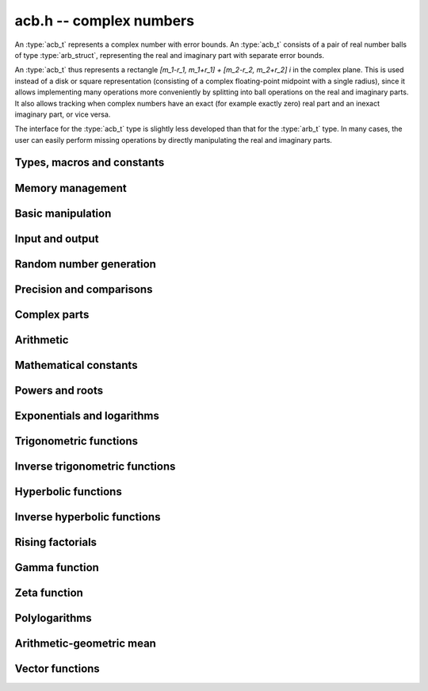 .. _acb:

**acb.h** -- complex numbers
===============================================================================

An :type:`acb_t` represents a complex number with
error bounds. An :type:`acb_t` consists of a pair of real number
balls of type :type:`arb_struct`, representing the real and
imaginary part with separate error bounds.

An :type:`acb_t` thus represents a rectangle
`[m_1-r_1, m_1+r_1] + [m_2-r_2, m_2+r_2] i` in the complex plane.
This is used instead of a disk or square representation
(consisting of a complex floating-point midpoint with a single radius),
since it allows implementing many operations more conveniently by splitting
into ball operations on the real and imaginary parts.
It also allows tracking when complex numbers have an exact (for example
exactly zero) real part and an inexact imaginary part, or vice versa.

The interface for the :type:`acb_t` type is slightly less developed
than that for the :type:`arb_t` type. In many cases, the user can
easily perform missing operations by directly manipulating the real and
imaginary parts.


Types, macros and constants
-------------------------------------------------------------------------------

.. type:: acb_struct

.. type:: acb_t

    An *acb_struct* consists of a pair of *arb_struct*:s.
    An *acb_t* is defined as an array of length one of type
    *acb_struct*, permitting an *acb_t* to be passed by
    reference.

.. type:: acb_ptr

   Alias for ``acb_struct *``, used for vectors of numbers.

.. type:: acb_srcptr

   Alias for ``const acb_struct *``, used for vectors of numbers
   when passed as constant input to functions.

.. macro:: acb_realref(x)

    Macro returning a pointer to the real part of *x* as an *arb_t*.

.. macro:: acb_imagref(x)

    Macro returning a pointer to the imaginary part of *x* as an *arb_t*.

Memory management
-------------------------------------------------------------------------------

.. function:: void acb_init(acb_t x)

    Initializes the variable *x* for use, and sets its value to zero.

.. function:: void acb_clear(acb_t x)

    Clears the variable *x*, freeing or recycling its allocated memory.

.. function:: acb_ptr _acb_vec_init(long n)

    Returns a pointer to an array of *n* initialized *acb_struct*:s.

.. function:: void _acb_vec_clear(acb_ptr v, long n)

    Clears an array of *n* initialized *acb_struct*:s.

Basic manipulation
-------------------------------------------------------------------------------

.. function:: int acb_is_zero(const acb_t z)

    Returns nonzero iff *z* is zero.

.. function:: int acb_is_one(const acb_t z)

    Returns nonzero iff *z* is exactly 1.

.. function:: int acb_is_finite(const acb_t z)

    Returns nonzero iff *z* certainly is finite.

.. function:: int acb_is_exact(const acb_t z)

    Returns nonzero iff *z* is exact.

.. function:: int acb_is_int(const acb_t z)

    Returns nonzero iff *z* is an exact integer.

.. function:: void acb_zero(acb_t z)

.. function:: void acb_one(acb_t z)

.. function:: void acb_onei(acb_t z)

    Sets *z* respectively to 0, 1, `i = \sqrt{-1}`.

.. function:: void acb_set(acb_t z, const acb_t x)

.. function:: void acb_set_ui(acb_t z, long x)

.. function:: void acb_set_si(acb_t z, long x)

.. function:: void acb_set_d(acb_t z, double x)

.. function:: void acb_set_fmpz(acb_t z, const fmpz_t x)

.. function:: void acb_set_arb(acb_t z, const arb_t c)

    Sets *z* to the value of *x*.

.. function:: void acb_set_si_si(acb_t z, long x, long y)

.. function:: void acb_set_d_d(acb_t z, double x, double y)

.. function:: void acb_set_fmpz_fmpz(acb_t z, const fmpz_t x, const fmpz_t y)

.. function:: void acb_set_arb_arb(acb_t z, const arb_t x, const arb_t y)

    Sets the real and imaginary part of *z* to the values *x* and *y* respectively

.. function:: void acb_set_fmpq(acb_t z, const fmpq_t x, long prec)

.. function:: void acb_set_round(acb_t z, const acb_t x, long prec)

.. function:: void acb_set_round_fmpz(acb_t z, const fmpz_t x, long prec)

.. function:: void acb_set_round_arb(acb_t z, const arb_t x, long prec)

    Sets *z* to *x*, rounded to *prec* bits.

.. function:: void acb_swap(acb_t z, acb_t x)

    Swaps *z* and *x* efficiently.

.. function:: void acb_add_error_mag(acb_t x, const mag_t err)

    Adds *err* to the error bounds of both the real and imaginary
    parts of *x*, modifying *x* in-place.

Input and output
-------------------------------------------------------------------------------

.. function:: void acb_print(const acb_t x)

    Prints the internal representation of *x*.

.. function:: void acb_printd(const acb_t z, long digits)

    Prints *x* in decimal. The printed value of the radius is not adjusted
    to compensate for the fact that the binary-to-decimal conversion
    of both the midpoint and the radius introduces additional error.


Random number generation
-------------------------------------------------------------------------------

.. function:: void acb_randtest(acb_t z, flint_rand_t state, long prec, long mag_bits)

    Generates a random complex number by generating separate random
    real and imaginary parts.

.. function:: void acb_randtest_special(acb_t z, flint_rand_t state, long prec, long mag_bits)

    Generates a random complex number by generating separate random
    real and imaginary parts. Also generates NaNs and infinities.

.. function:: void acb_randtest_precise(acb_t z, flint_rand_t state, long prec, long mag_bits)

    Generates a random complex number with precise real and imaginary parts.

.. function:: void acb_randtest_param(acb_t z, flint_rand_t state, long prec, long mag_bits)

    Generates a random complex number, with very high probability of
    generating integers and half-integers.

Precision and comparisons
-------------------------------------------------------------------------------

.. function:: int acb_equal(const acb_t x, const acb_t y)

    Returns nonzero iff *x* and *y* are identical as sets, i.e.
    if the real and imaginary parts are equal as balls.

    Note that this is not the same thing as testing whether both
    *x* and *y* certainly represent the same complex number, unless
    either *x* or *y* is exact (and neither contains NaN).
    To test whether both operands *might* represent the same mathematical
    quantity, use :func:`acb_overlaps` or :func:`acb_contains`,
    depending on the circumstance.

.. function:: int acb_eq(const acb_t x, const acb_t y)

    Returns nonzero iff *x* and *y* are certainly equal, as determined
    by testing that :func:`arb_eq` holds for both the real and imaginary
    parts.

.. function:: int acb_ne(const acb_t x, const acb_t y)

    Returns nonzero iff *x* and *y* are certainly not equal, as determined
    by testing that :func:`arb_ne` holds for either the real or imaginary parts.

.. function:: int acb_overlaps(const acb_t x, const acb_t y)

    Returns nonzero iff *x* and *y* have some point in common.

.. function:: void acb_get_abs_ubound_arf(arf_t u, const acb_t z, long prec)

    Sets *u* to an upper bound for the absolute value of *z*, computed
    using a working precision of *prec* bits.

.. function:: void acb_get_abs_lbound_arf(arf_t u, const acb_t z, long prec)

    Sets *u* to a lower bound for the absolute value of *z*, computed
    using a working precision of *prec* bits.

.. function:: void acb_get_rad_ubound_arf(arf_t u, const acb_t z, long prec)

    Sets *u* to an upper bound for the error radius of *z* (the value
    is currently not computed tightly).

.. function:: void acb_get_mag(mag_t u, const acb_t x)

    Sets *u* to an upper bound for the absolute value of *x*.

.. function:: void acb_get_mag_lower(mag_t u, const acb_t x)

    Sets *u* to a lower bound for the absolute value of *x*.

.. function:: int acb_contains_fmpq(const acb_t x, const fmpq_t y)

.. function:: int acb_contains_fmpz(const acb_t x, const fmpz_t y)

.. function:: int acb_contains(const acb_t x, const acb_t y)

    Returns nonzero iff *y* is contained in *x*.

.. function:: int acb_contains_zero(const acb_t x)

    Returns nonzero iff zero is contained in *x*.

.. function:: long acb_rel_error_bits(const acb_t x)

    Returns the effective relative error of *x* measured in bits.
    This is computed as if calling :func:`arb_rel_error_bits` on the
    real ball whose midpoint is the larger out of the real and imaginary
    midpoints of *x*, and whose radius is the larger out of the real
    and imaginary radiuses of *x*.

.. function:: long acb_rel_accuracy_bits(const acb_t x)

    Returns the effective relative accuracy of *x* measured in bits,
    equal to the negative of the return value from :func:`acb_rel_error_bits`.

.. function:: long acb_bits(const acb_t x)

    Returns the maximum of *arb_bits* applied to the real
    and imaginary parts of *x*, i.e. the minimum precision sufficient
    to represent *x* exactly.

.. function:: void acb_indeterminate(acb_t x)

    Sets *x* to
    `[\operatorname{NaN} \pm \infty] + [\operatorname{NaN} \pm \infty]i`,
    representing an indeterminate result.

.. function:: void acb_trim(acb_t y, const acb_t x)

    Sets *y* to a a copy of *x* with both the real and imaginary
    parts trimmed (see :func:`arb_trim`).

.. function:: int acb_is_real(const acb_t x)

    Returns nonzero iff the imaginary part of *x* is zero.
    It does not test whether the real part of *x* also is finite.

.. function:: int acb_get_unique_fmpz(fmpz_t z, const acb_t x)

    If *x* contains a unique integer, sets *z* to that value and returns
    nonzero. Otherwise (if *x* represents no integers or more than one integer),
    returns zero.

Complex parts
-------------------------------------------------------------------------------

.. function:: void acb_get_real(arb_t re, const acb_t z)

    Sets *re* to the real part of *z*.

.. function:: void acb_get_imag(arb_t im, const acb_t z)

    Sets *im* to the imaginary part of *z*.

.. function:: void acb_arg(arb_t r, const acb_t z, long prec)

    Sets *r* to a real interval containing the complex argument (phase) of *z*.
    We define the complex argument have a discontinuity on `(-\infty,0]`, with
    the special value `\operatorname{arg}(0) = 0`, and
    `\operatorname{arg}(a+0i) = \pi` for `a < 0`. Equivalently, if
    `z = a+bi`, the argument is given by `\operatorname{atan2}(b,a)`
    (see :func:`arb_atan2`).

.. function:: void acb_abs(arb_t r, const acb_t z, long prec)

    Sets *r* to the absolute value of *z*.

Arithmetic
-------------------------------------------------------------------------------

.. function:: void acb_neg(acb_t z, const acb_t x)

    Sets *z* to the negation of *x*.

.. function:: void acb_conj(acb_t z, const acb_t x)

    Sets *z* to the complex conjugate of *x*.

.. function:: void acb_add_ui(acb_t z, const acb_t x, ulong y, long prec)

.. function:: void acb_add_si(acb_t z, const acb_t x, long y, long prec)

.. function:: void acb_add_fmpz(acb_t z, const acb_t x, const fmpz_t y, long prec)

.. function:: void acb_add_arb(acb_t z, const acb_t x, const arb_t y, long prec)

.. function:: void acb_add(acb_t z, const acb_t x, const acb_t y, long prec)

    Sets *z* to the sum of *x* and *y*.

.. function:: void acb_sub_ui(acb_t z, const acb_t x, ulong y, long prec)

.. function:: void acb_sub_si(acb_t z, const acb_t x, long y, long prec)

.. function:: void acb_sub_fmpz(acb_t z, const acb_t x, const fmpz_t y, long prec)

.. function:: void acb_sub_arb(acb_t z, const acb_t x, const arb_t y, long prec)

.. function:: void acb_sub(acb_t z, const acb_t x, const acb_t y, long prec)

    Sets *z* to the difference of *x* and *y*.

.. function:: void acb_mul_onei(acb_t z, const acb_t x)

    Sets *z* to *x* multiplied by the imaginary unit.

.. function:: void acb_div_onei(acb_t z, const acb_t x)

    Sets *z* to *x* divided by the imaginary unit.

.. function:: void acb_mul_ui(acb_t z, const acb_t x, ulong y, long prec)

.. function:: void acb_mul_si(acb_t z, const acb_t x, long y, long prec)

.. function:: void acb_mul_fmpz(acb_t z, const acb_t x, const fmpz_t y, long prec)

.. function:: void acb_mul_arb(acb_t z, const acb_t x, const arb_t y, long prec)

    Sets *z* to the product of *x* and *y*.

.. function:: void acb_mul(acb_t z, const acb_t x, const acb_t y, long prec)

    Sets *z* to the product of *x* and *y*. If at least one part of
    *x* or *y* is zero, the operations is reduced to two real multiplications.
    If *x* and *y* are the same pointers, they are assumed to represent
    the same mathematical quantity and the squaring formula is used.

.. function:: void acb_mul_2exp_si(acb_t z, const acb_t x, long e)

.. function:: void acb_mul_2exp_fmpz(acb_t z, const acb_t x, const fmpz_t e)

    Sets *z* to *x* multiplied by `2^e`, without rounding.

.. function:: void acb_cube(acb_t z, const acb_t x, long prec)

    Sets *z* to *x* cubed, computed efficiently using two real squarings,
    two real multiplications, and scalar operations.

.. function:: void acb_addmul(acb_t z, const acb_t x, const acb_t y, long prec)

.. function:: void acb_addmul_ui(acb_t z, const acb_t x, ulong y, long prec)

.. function:: void acb_addmul_si(acb_t z, const acb_t x, long y, long prec)

.. function:: void acb_addmul_fmpz(acb_t z, const acb_t x, const fmpz_t y, long prec)

.. function:: void acb_addmul_arb(acb_t z, const acb_t x, const arb_t y, long prec)

    Sets *z* to *z* plus the product of *x* and *y*.

.. function:: void acb_submul(acb_t z, const acb_t x, const acb_t y, long prec)

.. function:: void acb_submul_ui(acb_t z, const acb_t x, ulong y, long prec)

.. function:: void acb_submul_si(acb_t z, const acb_t x, long y, long prec)

.. function:: void acb_submul_fmpz(acb_t z, const acb_t x, const fmpz_t y, long prec)

.. function:: void acb_submul_arb(acb_t z, const acb_t x, const arb_t y, long prec)

    Sets *z* to *z* minus the product of *x* and *y*.

.. function:: void acb_inv(acb_t z, const acb_t x, long prec)

    Sets *z* to the multiplicative inverse of *x*.

.. function:: void acb_div_ui(acb_t z, const acb_t x, ulong y, long prec)

.. function:: void acb_div_si(acb_t z, const acb_t x, long y, long prec)

.. function:: void acb_div_fmpz(acb_t z, const acb_t x, const fmpz_t y, long prec)

.. function:: void acb_div_arb(acb_t z, const acb_t x, const arb_t y, long prec)

.. function:: void acb_div(acb_t z, const acb_t x, const acb_t y, long prec)

    Sets *z* to the quotient of *x* and *y*.

Mathematical constants
-------------------------------------------------------------------------------

.. function:: void acb_const_pi(acb_t y, long prec)

    Sets *y* to the constant `\pi`.

Powers and roots
-------------------------------------------------------------------------------

.. function:: void acb_sqrt(acb_t r, const acb_t z, long prec)

    Sets *r* to the square root of *z*.
    If either the real or imaginary part is exactly zero, only
    a single real square root is needed. Generally, we use the formula
    `\sqrt{a+bi} = u/2 + ib/u, u = \sqrt{2(|a+bi|+a)}`,
    requiring two real square root extractions.

.. function:: void acb_rsqrt(acb_t r, const acb_t z, long prec)

    Sets *r* to the reciprocal square root of *z*.
    If either the real or imaginary part is exactly zero, only
    a single real reciprocal square root is needed. Generally, we use the
    formula `1/\sqrt{a+bi} = ((a+r) - bi)/v, r = |a+bi|, v = \sqrt{r |a+bi+r|^2}`,
    requiring one real square root and one real reciprocal square root.

.. function:: void acb_pow_fmpz(acb_t y, const acb_t b, const fmpz_t e, long prec)

.. function:: void acb_pow_ui(acb_t y, const acb_t b, ulong e, long prec)

.. function:: void acb_pow_si(acb_t y, const acb_t b, long e, long prec)

    Sets `y = b^e` using binary exponentiation (with an initial division
    if `e < 0`). Note that these functions can get slow if the exponent is
    extremely large (in such cases :func:`acb_pow` may be superior).

.. function:: void acb_pow_arb(acb_t z, const acb_t x, const arb_t y, long prec)

.. function:: void acb_pow(acb_t z, const acb_t x, const acb_t y, long prec)

    Sets `z = x^y`, computed using binary exponentiation if `y` if
    a small exact integer, as `z = (x^{1/2})^{2y}` if `y` is a small exact
    half-integer, and generally as `z = \exp(y \log x)`.

Exponentials and logarithms
-------------------------------------------------------------------------------

.. function:: void acb_exp(acb_t y, const acb_t z, long prec)

    Sets *y* to the exponential function of *z*, computed as
    `\exp(a+bi) = \exp(a) \left( \cos(b) + \sin(b) i \right)`.

.. function:: void acb_exp_pi_i(acb_t y, const acb_t z, long prec)

    Sets *y* to `\exp(\pi i z)`.

.. function:: void acb_exp_invexp(acb_t s, acb_t t, const acb_t z, long prec)

    Sets `v = \exp(z)` and `w = \exp(-z)`.

.. function:: void acb_log(acb_t y, const acb_t z, long prec)

    Sets *y* to the principal branch of the natural logarithm of *z*,
    computed as
    `\log(a+bi) = \frac{1}{2} \log(a^2 + b^2) + i \operatorname{arg}(a+bi)`.

.. function:: void acb_log1p(acb_t z, const acb_t x, long prec)

    Sets `z = \log(1+x)`, computed accurately when `x \approx 0`.

Trigonometric functions
-------------------------------------------------------------------------------

.. function:: void acb_sin(acb_t s, const acb_t z, long prec)

.. function:: void acb_cos(acb_t c, const acb_t z, long prec)

.. function:: void acb_sin_cos(acb_t s, acb_t c, const acb_t z, long prec)

    Sets `s = \sin(z)`, `c = \cos(z)`, evaluated as
    `\sin(a+bi) = \sin(a)\cosh(b) + i \cos(a)\sinh(b)`,
    `\cos(a+bi) = \cos(a)\cosh(b) - i \sin(a)\sinh(b)`.

.. function:: void acb_tan(acb_t s, const acb_t z, long prec)

    Sets `s = \tan(z) = \sin(z) / \cos(z)`. For large imaginary parts,
    the function is evaluated in a numerically stable way as `\pm i`
    plus a decreasing exponential factor.

.. function:: void acb_cot(acb_t s, const acb_t z, long prec)

    Sets `s = \cot(z) = \cos(z) / \sin(z)`. For large imaginary parts,
    the function is evaluated in a numerically stable way as `\pm i`
    plus a decreasing exponential factor.

.. function:: void acb_sin_pi(acb_t s, const acb_t z, long prec)

.. function:: void acb_cos_pi(acb_t s, const acb_t z, long prec)

.. function:: void acb_sin_cos_pi(acb_t s, acb_t c, const acb_t z, long prec)

    Sets `s = \sin(\pi z)`, `c = \cos(\pi z)`, evaluating the trigonometric
    factors of the real and imaginary part accurately via :func:`arb_sin_cos_pi`.

.. function:: void acb_tan_pi(acb_t s, const acb_t z, long prec)

    Sets `s = \tan(\pi z)`. Uses the same algorithm as :func:`acb_tan`,
    but evaluates the sine and cosine accurately via :func:`arb_sin_cos_pi`.

.. function:: void acb_cot_pi(acb_t s, const acb_t z, long prec)

    Sets `s = \cot(\pi z)`. Uses the same algorithm as :func:`acb_cot`,
    but evaluates the sine and cosine accurately via :func:`arb_sin_cos_pi`.

Inverse trigonometric functions
-------------------------------------------------------------------------------

.. function:: void acb_asin(acb_t res, const acb_t z, long prec)

    Sets *res* to `\operatorname{asin}(z) = -i \log(iz + \sqrt{1-z^2})`.

.. function:: void acb_acos(acb_t res, const acb_t z, long prec)

    Sets *res* to `\operatorname{acos}(z) = \tfrac{1}{2} \pi - \operatorname{asin}(z)`.

.. function:: void acb_atan(acb_t res, const acb_t z, long prec)

    Sets *res* to `\operatorname{atan}(z) = \tfrac{1}{2} i (\log(1-iz)-\log(1+iz))`.

Hyperbolic functions
-------------------------------------------------------------------------------

.. function:: void acb_sinh(acb_t s, const acb_t z, long prec)

.. function:: void acb_cosh(acb_t c, const acb_t z, long prec)

.. function:: void acb_sinh_cosh(acb_t s, acb_t c, const acb_t z, long prec)

.. function:: void acb_tanh(acb_t s, const acb_t z, long prec)

.. function:: void acb_coth(acb_t s, const acb_t z, long prec)

    Respectively computes `\sinh(z) = -i\sin(iz)`, `\cosh(z) = \cos(iz)`,
    `\tanh(z) = -i\tan(iz)`, `\coth(z) = i\cot(iz)`.

Inverse hyperbolic functions
-------------------------------------------------------------------------------

.. function:: void acb_asinh(acb_t res, const acb_t z, long prec)

    Sets *res* to `\operatorname{asinh}(z) = -i \operatorname{asin}(iz)`.

.. function:: void acb_acosh(acb_t res, const acb_t z, long prec)

    Sets *res* to `\operatorname{acosh}(z) = \log(z + \sqrt{z+1} \sqrt{z-1})`.

.. function:: void acb_atanh(acb_t res, const acb_t z, long prec)

    Sets *res* to `\operatorname{atanh}(z) = -i \operatorname{atan}(iz)`.

Rising factorials
-------------------------------------------------------------------------------

.. function:: void acb_rising_ui_bs(acb_t z, const acb_t x, ulong n, long prec)

.. function:: void acb_rising_ui_rs(acb_t z, const acb_t x, ulong n, ulong step, long prec)

.. function:: void acb_rising_ui_rec(acb_t z, const acb_t x, ulong n, long prec)

.. function:: void acb_rising_ui(acb_t z, const acb_t x, ulong n, long prec)

.. function:: void acb_rising(acb_t z, const acb_t x, const acb_t n, long prec)

    Computes the rising factorial `z = x (x+1) (x+2) \cdots (x+n-1)`.

    The *bs* version uses binary splitting. The *rs* version uses rectangular
    splitting. The *rec* version uses either *bs* or *rs* depending
    on the input. The default version uses the gamma function unless
    *n* is a small integer.

    The *rs* version takes an optional *step* parameter for tuning
    purposes (to use the default step length, pass zero).

.. function :: void acb_rising2_ui_bs(acb_t u, acb_t v, const acb_t x, ulong n, long prec)

.. function :: void acb_rising2_ui_rs(acb_t u, acb_t v, const acb_t x, ulong n, ulong step, long prec)

.. function :: void acb_rising2_ui(acb_t u, acb_t v, const acb_t x, ulong n, long prec)

    Letting `u(x) = x (x+1) (x+2) \cdots (x+n-1)`, simultaneously compute
    `u(x)` and `v(x) = u'(x)`, respectively using binary splitting,
    rectangular splitting (with optional nonzero step length *step*
    to override the default choice), and an automatic algorithm choice.

.. function :: void acb_rising_ui_get_mag(mag_t bound, const acb_t x, ulong n)

    Computes an upper bound for the absolute value of
    the rising factorial `z = x (x+1) (x+2) \cdots (x+n-1)`.
    Not currently optimized for large *n*.

Gamma function
-------------------------------------------------------------------------------

.. function:: void acb_gamma(acb_t y, const acb_t x, long prec)

    Computes the gamma function `y = \Gamma(x)`.

.. function:: void acb_rgamma(acb_t y, const acb_t x, long prec)

    Computes the reciprocal gamma function  `y = 1/\Gamma(x)`,
    avoiding division by zero at the poles of the gamma function.

.. function:: void acb_lgamma(acb_t y, const acb_t x, long prec)

    Computes the logarithmic gamma function `y = \log \Gamma(x)`.

    The branch cut of the logarithmic gamma function is placed on the
    negative half-axis, which means that
    `\log \Gamma(z) + \log z = \log \Gamma(z+1)` holds for all `z`,
    whereas `\log \Gamma(z) \ne \log(\Gamma(z))` in general.
    In the left half plane, the reflection formula with correct
    branch structure is evaluated via :func:`acb_log_sin_pi`.

.. function:: void acb_digamma(acb_t y, const acb_t x, long prec)

    Computes the digamma function `y = \psi(x) = (\log \Gamma(x))' = \Gamma'(x) / \Gamma(x)`.

.. function:: void acb_log_sin_pi(acb_t res, const acb_t z, long prec)

    Computes the logarithmic sine function defined by

    .. math ::

        S(z) = \log(\pi) - \log \Gamma(z) + \log \Gamma(1-z)

    which is equal to

    .. math ::

        S(z) = \int_{1/2}^z \pi \cot(\pi t) dt

    where the path of integration goes through the upper half plane
    if `0 < \arg(z) \le \pi` and through the lower half plane
    if `-\pi < \arg(z) \le 0`. Equivalently,

    .. math ::

        S(z) = \log(\sin(\pi(z-n))) \mp n \pi i, \quad n = \lfloor \operatorname{re}(z) \rfloor

    where the negative sign is taken if `0 < \arg(z) \le \pi`
    and the positive sign is taken otherwise (if the interval `\arg(z)`
    does not certainly satisfy either condition, the union of
    both cases is computed).
    After subtracting *n*, we have `0 \le \operatorname{re}(z) < 1`. In
    this strip, we use
    use `S(z) = \log(\sin(\pi(z)))` if the imaginary part of *z* is small.
    Otherwise, we use `S(z) = i \pi (z-1/2) + \log((1+e^{-2i\pi z})/2)`
    in the lower half-plane and the conjugated expression in the upper
    half-plane to avoid exponent overflow.

    The function is evaluated at the midpoint and the propagated error
    is computed from `S'(z)` to get a continuous change
    when `z` is non-real and `n` spans more than one possible integer value.

.. function:: void acb_polygamma(acb_t z, const acb_t s, const acb_t z, long prec)

    Sets *res* to the value of the generalized polygamma function `\psi(s,z)`.

    If *s* is a nonnegative order, this is simply the *s*-order derivative
    of the digamma function. If `s = 0`, this function simply
    calls the digamma function internally. For integers `s \ge 1`,
    it calls the Hurwitz zeta function. Note that for small integers
    `s \ge 1`, it can be faster to use
    :func:`acb_poly_digamma_series` and read off the coefficients.

    The generalization to other values of *s* is due to
    Espinosa and Moll [EM2004]_:

    .. math ::

        \psi(s,z) = \frac{\zeta'(s+1,z) + (\gamma + \psi(-s)) \zeta(s+1,z)}{\Gamma(-s)}

.. function:: void acb_barnes_g(acb_t res, const acb_t z, long prec)

.. function:: void acb_log_barnes_g(acb_t res, const acb_t z, long prec)

    Computes Barnes *G*-function or the logarithmic Barnes *G*-function,
    respectively. The logarithmic version has branch cuts on the negative
    real axis and is continuous elsewhere in the complex plane,
    in analogy with the logarithmic gamma function. The functional
    equation

    .. math ::

        \log G(z+1) = \log \Gamma(z) + \log G(z).

    holds for all *z*.

    For small integers, we directly use the recurrence
    relation `G(z+1) = \Gamma(z) G(z)` together with the initial value
    `G(1) = 1`. For general *z*, we use the formula

    .. math ::

        \log G(z) = (z-1) \log \Gamma(z) - \zeta'(-1,z) + \zeta'(-1).

Zeta function
-------------------------------------------------------------------------------

.. function:: void acb_zeta(acb_t z, const acb_t s, long prec)

    Sets *z* to the value of the Riemann zeta function `\zeta(s)`.
    Note: for computing derivatives with respect to `s`,
    use :func:`acb_poly_zeta_series` or related methods.

.. function:: void acb_hurwitz_zeta(acb_t z, const acb_t s, const acb_t a, long prec)

    Sets *z* to the value of the Hurwitz zeta function `\zeta(s, a)`.
    Note: for computing derivatives with respect to `s`,
    use :func:`acb_poly_zeta_series` or related methods.

Polylogarithms
-------------------------------------------------------------------------------

.. function:: void acb_polylog(acb_t w, const acb_t s, const acb_t z, long prec)

.. function:: void acb_polylog_si(acb_t w, long s, const acb_t z, long prec)

    Sets *w* to the polylogarithm `\operatorname{Li}_s(z)`.

Arithmetic-geometric mean
-------------------------------------------------------------------------------

.. function:: void acb_agm1(acb_t m, const acb_t z, long prec)

    Sets *m* to the arithmetic-geometric mean `M(z) = \operatorname{agm}(1,z)`,
    defined such that the function is continuous in the complex plane except for
    a branch cut along the negative half axis (where it is continuous
    from above). This corresponds to always choosing an "optimal" branch for
    the square root in the arithmetic-geometric mean iteration.

.. function:: void acb_agm1_cpx(acb_ptr m, const acb_t z, long len, long prec)

    Sets the coefficients in the array *m* to the power series expansion of the
    arithmetic-geometric mean at the point *z* truncated to length *len*, i.e.
    `M(z+x) \in \mathbb{C}[[x]]`.

Vector functions
-------------------------------------------------------------------------------

.. function:: void _acb_vec_zero(acb_ptr A, long n)

    Sets all entries in *vec* to zero.

.. function:: int _acb_vec_is_zero(acb_srcptr vec, long len)

    Returns nonzero iff all entries in *x* are zero.

.. function:: int _acb_vec_is_real(acb_srcptr v, long len)

    Returns nonzero iff all entries in *x* have zero imaginary part.

.. function:: void _acb_vec_set(acb_ptr res, acb_srcptr vec, long len)

    Sets *res* to a copy of *vec*.

.. function:: void _acb_vec_set_round(acb_ptr res, acb_srcptr vec, long len, long prec)

    Sets *res* to a copy of *vec*, rounding each entry to *prec* bits.

.. function:: void _acb_vec_neg(acb_ptr res, acb_srcptr vec, long len)

.. function:: void _acb_vec_add(acb_ptr res, acb_srcptr vec1, acb_srcptr vec2, long len, long prec)

.. function:: void _acb_vec_sub(acb_ptr res, acb_srcptr vec1, acb_srcptr vec2, long len, long prec)

.. function:: void _acb_vec_scalar_submul(acb_ptr res, acb_srcptr vec, long len, const acb_t c, long prec)

.. function:: void _acb_vec_scalar_addmul(acb_ptr res, acb_srcptr vec, long len, const acb_t c, long prec)

.. function:: void _acb_vec_scalar_mul(acb_ptr res, acb_srcptr vec, long len, const acb_t c, long prec)

.. function:: void _acb_vec_scalar_mul_ui(acb_ptr res, acb_srcptr vec, long len, ulong c, long prec)

.. function:: void _acb_vec_scalar_mul_2exp_si(acb_ptr res, acb_srcptr vec, long len, long c)

.. function:: void _acb_vec_scalar_mul_onei(acb_ptr res, acb_srcptr vec, long len)

.. function:: void _acb_vec_scalar_div_ui(acb_ptr res, acb_srcptr vec, long len, ulong c, long prec)

.. function:: void _acb_vec_scalar_div(acb_ptr res, acb_srcptr vec, long len, const acb_t c, long prec)

.. function:: void _acb_vec_scalar_mul_arb(acb_ptr res, acb_srcptr vec, long len, const arb_t c, long prec)

.. function:: void _acb_vec_scalar_div_arb(acb_ptr res, acb_srcptr vec, long len, const arb_t c, long prec)

.. function:: void _acb_vec_scalar_mul_fmpz(acb_ptr res, acb_srcptr vec, long len, const fmpz_t c, long prec)

.. function:: void _acb_vec_scalar_div_fmpz(acb_ptr res, acb_srcptr vec, long len, const fmpz_t c, long prec)

   Performs the respective scalar operation elementwise.

.. function:: long _acb_vec_bits(acb_srcptr vec, long len)

    Returns the maximum of :func:`arb_bits` for all entries in *vec*.

.. function:: void _acb_vec_set_powers(acb_ptr xs, const acb_t x, long len, long prec)

    Sets *xs* to the powers `1, x, x^2, \ldots, x^{len-1}`.

.. function:: void _acb_vec_add_error_arf_vec(acb_ptr res, arf_srcptr err, long len)

.. function:: void _acb_vec_add_error_mag_vec(acb_ptr res, mag_srcptr err, long len)

    Adds the magnitude of each entry in *err* to the radius of the
    corresponding entry in *res*.

.. function:: void _acb_vec_indeterminate(acb_ptr vec, long len)

    Applies :func:`acb_indeterminate` elementwise.

.. function:: void _acb_vec_trim(acb_ptr res, acb_srcptr vec, long len)

    Applies :func:`acb_trim` elementwise.

.. function:: int _acb_vec_get_unique_fmpz_vec(fmpz * res,  acb_srcptr vec, long len)

    Calls :func:`acb_get_unique_fmpz` elementwise and returns nonzero if
    all entries can be rounded uniquely to integers. If any entry in *vec*
    cannot be rounded uniquely to an integer, returns zero.

.. function:: void _acb_vec_sort_pretty(acb_ptr vec, long len)

    Sorts the vector of complex numbers based on the real and imaginary parts.
    This is intended to reveal structure when printing a set of complex numbers,
    not to apply an order relation in a rigorous way.

